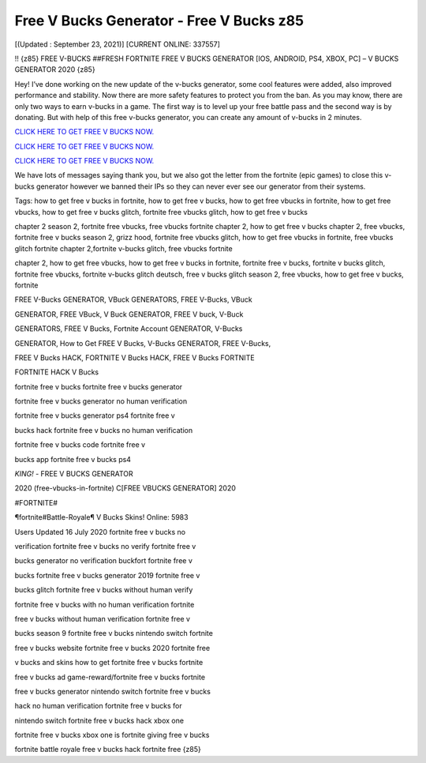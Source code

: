 Free V Bucks Generator - Free V Bucks z85
~~~~~~~~~~~~
[(Updated : September 23, 2021)]  [CURRENT ONLINE: 337557]

!! {z85} FREE V-BUCKS ##FRESH FORTNITE FREE V BUCKS GENERATOR [IOS, ANDROID, PS4, XBOX, PC] – V BUCKS GENERATOR 2020 {z85}

Hey! I’ve done working on the new update of the v-bucks generator, some cool features were added, also improved performance and stability. Now there are more safety features to protect you from the ban.
As you may know, there are only two ways to earn v-bucks in a game. The first way is to level up your free battle pass and the second way is by donating. But with help of this free v-bucks generator, you can create any amount of v-bucks in 2 minutes.


`CLICK HERE TO GET FREE V BUCKS NOW. <https://codesrbx.com/29955de>`__

`CLICK HERE TO GET FREE V BUCKS NOW. <https://codesrbx.com/29955de>`__

`CLICK HERE TO GET FREE V BUCKS NOW. <https://codesrbx.com/29955de>`__


We have lots of messages saying thank you, but we also got the letter from the fortnite (epic games) to close this v-bucks generator however we banned their IPs so they can never ever see our generator from their systems.

Tags: how to get free v bucks in fortnite, how to get free v bucks, how to get free vbucks in fortnite, how to get free vbucks, how to get free v bucks glitch, fortnite free vbucks glitch, how to get free v bucks

chapter 2 season 2, fortnite free vbucks, free vbucks fortnite chapter 2, how to get free v bucks chapter 2, free vbucks, fortnite free v bucks season 2, grizz hood, fortnite free vbucks glitch, how to get free vbucks in fortnite, free vbucks glitch fortnite chapter 2,fortnite v-bucks glitch, free vbucks fortnite

chapter 2, how to get free vbucks, how to get free v bucks in fortnite, fortnite free v bucks, fortnite v bucks glitch, fortnite free vbucks, fortnite v-bucks glitch deutsch, free v bucks glitch season 2, free vbucks, how to get free v bucks, fortnite



FREE V-Bucks GENERATOR, VBuck GENERATORS, FREE V-Bucks, VBuck

GENERATOR, FREE VBuck, V Buck GENERATOR, FREE V buck, V-Buck

GENERATORS, FREE V Bucks, Fortnite Account GENERATOR, V-Bucks

GENERATOR, How to Get FREE V Bucks, V-Bucks GENERATOR, FREE V-Bucks, 



FREE V Bucks HACK, FORTNITE V Bucks HACK, FREE V Bucks FORTNITE

FORTNITE HACK V Bucks

fortnite free v bucks fortnite free v bucks generator

fortnite free v bucks generator no human verification

fortnite free v bucks generator ps4 fortnite free v

bucks hack fortnite free v bucks no human verification

fortnite free v bucks code fortnite free v



bucks app fortnite free v bucks ps4

*KING!* - FREE V BUCKS GENERATOR

2020 (free-vbucks-in-fortnite) C[FREE VBUCKS GENERATOR] 2020

#FORTNITE#

¶fortnite#Battle-Royale¶ V Bucks Skins! Online: 5983

Users Updated 16 July 2020 fortnite free v bucks no

verification fortnite free v bucks no verify fortnite free v

bucks generator no verification buckfort fortnite free v



bucks fortnite free v bucks generator 2019 fortnite free v

bucks glitch fortnite free v bucks without human verify

fortnite free v bucks with no human verification fortnite

free v bucks without human verification fortnite free v



bucks season 9 fortnite free v bucks nintendo switch fortnite

free v bucks website fortnite free v bucks 2020 fortnite free

v bucks and skins how to get fortnite free v bucks fortnite

free v bucks ad game-reward/fortnite free v bucks fortnite

free v bucks generator nintendo switch fortnite free v bucks



hack no human verification fortnite free v bucks for

nintendo switch fortnite free v bucks hack xbox one



fortnite free v bucks xbox one is fortnite giving free v bucks

fortnite battle royale free v bucks hack fortnite free {z85}

